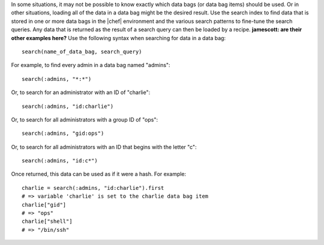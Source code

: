 .. The contents of this file are included in multiple topics.
.. This file should not be changed in a way that hinders its ability to appear in multiple documentation sets.

In some situations, it may not be possible to know exactly which data bags (or data bag items) should be used. Or in other situations, loading all of the data in a data bag might be the desired result. Use the search index to find data that is stored in one or more data bags in the |chef| environment and the various search patterns to fine-tune the search queries. Any data that is returned as the result of a search query can then be loaded by a recipe. **jamescott: are their other examples here?** Use the following syntax when searching for data in a data bag::

  search(name_of_data_bag, search_query)

For example, to find every admin in a data bag named "admins"::

   search(:admins, "*:*")

Or, to search for an administrator with an ID of "charlie"::

   search(:admins, "id:charlie")

Or, to search for all administrators with a group ID of "ops"::

   search(:admins, "gid:ops")

Or, to search for all administrators with an ID that begins with the letter "c"::

   search(:admins, "id:c*")

Once returned, this data can be used as if it were a hash. For example::

   charlie = search(:admins, "id:charlie").first
   # => variable 'charlie' is set to the charlie data bag item
   charlie["gid"]
   # => "ops"
   charlie["shell"]
   # => "/bin/ssh"
